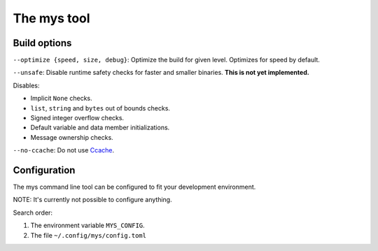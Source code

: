 The mys tool
------------

Build options
^^^^^^^^^^^^^

``--optimize {speed, size, debug}``: Optimize the build for given
level. Optimizes for speed by default.

``--unsafe``: Disable runtime safety checks for faster and smaller
binaries. **This is not yet implemented.**

Disables:

- Implicit ``None`` checks.

- ``list``, ``string`` and ``bytes`` out of bounds checks.

- Signed integer overflow checks.

- Default variable and data member initializations.

- Message ownership checks.

``--no-ccache``: Do not use `Ccache`_.

Configuration
^^^^^^^^^^^^^

The mys command line tool can be configured to fit your development
environment.

NOTE: It's currently not possible to configure anything.

Search order:

#. The environment variable ``MYS_CONFIG``.

#. The file ``~/.config/mys/config.toml``

.. _Ccache: https://ccache.dev/
